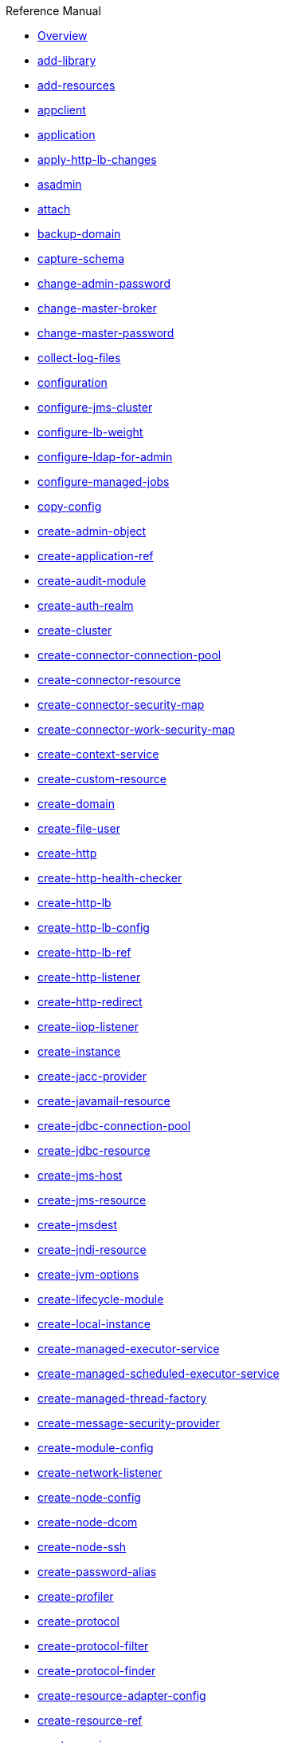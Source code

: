 .Reference Manual
* xref:overview.adoc[Overview]
* xref:add-library.adoc[add-library]
* xref:add-resources.adoc[add-resources]
* xref:appclient.adoc[appclient]
* xref:application.adoc[application]
* xref:apply-http-lb-changes.adoc[apply-http-lb-changes]
* xref:asadmin.adoc[asadmin]
* xref:attach.adoc[attach]
* xref:backup-domain.adoc[backup-domain]
* xref:capture-schema.adoc[capture-schema]
* xref:change-admin-password.adoc[change-admin-password]
* xref:change-master-broker.adoc[change-master-broker]
* xref:change-master-password.adoc[change-master-password]
* xref:collect-log-files.adoc[collect-log-files]
* xref:configuration.adoc[configuration]
* xref:configure-jms-cluster.adoc[configure-jms-cluster]
* xref:configure-lb-weight.adoc[configure-lb-weight]
* xref:configure-ldap-for-admin.adoc[configure-ldap-for-admin]
* xref:configure-managed-jobs.adoc[configure-managed-jobs]
* xref:copy-config.adoc[copy-config]
* xref:create-admin-object.adoc[create-admin-object]
* xref:create-application-ref.adoc[create-application-ref]
* xref:create-audit-module.adoc[create-audit-module]
* xref:create-auth-realm.adoc[create-auth-realm]
* xref:create-cluster.adoc[create-cluster]
* xref:create-connector-connection-pool.adoc[create-connector-connection-pool]
* xref:create-connector-resource.adoc[create-connector-resource]
* xref:create-connector-security-map.adoc[create-connector-security-map]
* xref:create-connector-work-security-map.adoc[create-connector-work-security-map]
* xref:create-context-service.adoc[create-context-service]
* xref:create-custom-resource.adoc[create-custom-resource]
* xref:create-domain.adoc[create-domain]
* xref:create-file-user.adoc[create-file-user]
* xref:create-http.adoc[create-http]
* xref:create-http-health-checker.adoc[create-http-health-checker]
* xref:create-http-lb.adoc[create-http-lb]
* xref:create-http-lb-config.adoc[create-http-lb-config]
* xref:create-http-lb-ref.adoc[create-http-lb-ref]
* xref:create-http-listener.adoc[create-http-listener]
* xref:create-http-redirect.adoc[create-http-redirect]
* xref:create-iiop-listener.adoc[create-iiop-listener]
* xref:create-instance.adoc[create-instance]
* xref:create-jacc-provider.adoc[create-jacc-provider]
* xref:create-javamail-resource.adoc[create-javamail-resource]
* xref:create-jdbc-connection-pool.adoc[create-jdbc-connection-pool]
* xref:create-jdbc-resource.adoc[create-jdbc-resource]
* xref:create-jms-host.adoc[create-jms-host]
* xref:create-jms-resource.adoc[create-jms-resource]
* xref:create-jmsdest.adoc[create-jmsdest]
* xref:create-jndi-resource.adoc[create-jndi-resource]
* xref:create-jvm-options.adoc[create-jvm-options]
* xref:create-lifecycle-module.adoc[create-lifecycle-module]
* xref:create-local-instance.adoc[create-local-instance]
* xref:create-managed-executor-service.adoc[create-managed-executor-service]
* xref:create-managed-scheduled-executor-service.adoc[create-managed-scheduled-executor-service]
* xref:create-managed-thread-factory.adoc[create-managed-thread-factory]
* xref:create-message-security-provider.adoc[create-message-security-provider]
* xref:create-module-config.adoc[create-module-config]
* xref:create-network-listener.adoc[create-network-listener]
* xref:create-node-config.adoc[create-node-config]
* xref:create-node-dcom.adoc[create-node-dcom]
* xref:create-node-ssh.adoc[create-node-ssh]
* xref:create-password-alias.adoc[create-password-alias]
* xref:create-profiler.adoc[create-profiler]
* xref:create-protocol.adoc[create-protocol]
* xref:create-protocol-filter.adoc[create-protocol-filter]
* xref:create-protocol-finder.adoc[create-protocol-finder]
* xref:create-resource-adapter-config.adoc[create-resource-adapter-config]
* xref:create-resource-ref.adoc[create-resource-ref]
* xref:create-service.adoc[create-service]
* xref:create-ssl.adoc[create-ssl]
* xref:create-system-properties.adoc[create-system-properties]
* xref:create-threadpool.adoc[create-threadpool]
* xref:create-transport.adoc[create-transport]
* xref:create-virtual-server.adoc[create-virtual-server]
* xref:debug-asadmin.adoc[debug-asadmin]
* xref:delete-admin-object.adoc[delete-admin-object]
* xref:delete-application-ref.adoc[delete-application-ref]
* xref:delete-audit-module.adoc[delete-audit-module]
* xref:delete-auth-realm.adoc[delete-auth-realm]
* xref:delete-cluster.adoc[delete-cluster]
* xref:delete-config.adoc[delete-config]
* xref:delete-connector-connection-pool.adoc[delete-connector-connection-pool]
* xref:delete-connector-resource.adoc[delete-connector-resource]
* xref:delete-connector-security-map.adoc[delete-connector-security-map]
* xref:delete-connector-work-security-map.adoc[delete-connector-work-security-map]
* xref:delete-context-service.adoc[delete-context-service]
* xref:delete-custom-resource.adoc[delete-custom-resource]
* xref:delete-domain.adoc[delete-domain]
* xref:delete-file-user.adoc[delete-file-user]
* xref:delete-http.adoc[delete-http]
* xref:delete-http-health-checker.adoc[delete-http-health-checker]
* xref:delete-http-lb.adoc[delete-http-lb]
* xref:delete-http-lb-config.adoc[delete-http-lb-config]
* xref:delete-http-lb-ref.adoc[delete-http-lb-ref]
* xref:delete-http-listener.adoc[delete-http-listener]
* xref:delete-http-redirect.adoc[delete-http-redirect]
* xref:delete-iiop-listener.adoc[delete-iiop-listener]
* xref:delete-instance.adoc[delete-instance]
* xref:delete-jacc-provider.adoc[delete-jacc-provider]
* xref:delete-javamail-resource.adoc[delete-javamail-resource]
* xref:delete-jdbc-connection-pool.adoc[delete-jdbc-connection-pool]
* xref:delete-jdbc-resource.adoc[delete-jdbc-resource]
* xref:delete-jms-host.adoc[delete-jms-host]
* xref:delete-jms-resource.adoc[delete-jms-resource]
* xref:delete-jmsdest.adoc[delete-jmsdest]
* xref:delete-jndi-resource.adoc[delete-jndi-resource]
* xref:delete-jvm-options.adoc[delete-jvm-options]
* xref:delete-lifecycle-module.adoc[delete-lifecycle-module]
* xref:delete-local-instance.adoc[delete-local-instance]
* xref:delete-managed-executor-service.adoc[delete-managed-executor-service]
* xref:delete-managed-scheduled-executor-service.adoc[delete-managed-scheduled-executor-service]
* xref:delete-managed-thread-factory.adoc[delete-managed-thread-factory]
* xref:delete-message-security-provider.adoc[delete-message-security-provider]
* xref:delete-module-config.adoc[delete-module-config]
* xref:delete-network-listener.adoc[delete-network-listener]
* xref:delete-node-config.adoc[delete-node-config]
* xref:delete-node-dcom.adoc[delete-node-dcom]
* xref:delete-node-ssh.adoc[delete-node-ssh]
* xref:delete-password-alias.adoc[delete-password-alias]
* xref:delete-profiler.adoc[delete-profiler]
* xref:delete-protocol.adoc[delete-protocol]
* xref:delete-protocol-filter.adoc[delete-protocol-filter]
* xref:delete-protocol-finder.adoc[delete-protocol-finder]
* xref:delete-resource-adapter-config.adoc[delete-resource-adapter-config]
* xref:delete-resource-ref.adoc[delete-resource-ref]
* xref:delete-ssl.adoc[delete-ssl]
* xref:delete-system-property.adoc[delete-system-property]
* xref:delete-threadpool.adoc[delete-threadpool]
* xref:delete-transport.adoc[delete-transport]
* xref:delete-virtual-server.adoc[delete-virtual-server]
* xref:deploy.adoc[deploy]
* xref:deploydir.adoc[deploydir]
* xref:disable.adoc[disable]
* xref:disable-http-lb-application.adoc[disable-http-lb-application]
* xref:disable-http-lb-server.adoc[disable-http-lb-server]
* xref:disable-monitoring.adoc[disable-monitoring]
* xref:disable-secure-admin.adoc[disable-secure-admin]
* xref:disable-secure-admin-internal-user.adoc[disable-secure-admin-internal-user]
* xref:disable-secure-admin-principal.adoc[disable-secure-admin-principal]
* xref:domain.adoc[domain]
* xref:dotted-names.adoc[dotted-names]
* xref:enable.adoc[enable]
* xref:enable-http-lb-application.adoc[enable-http-lb-application]
* xref:enable-http-lb-server.adoc[enable-http-lb-server]
* xref:enable-monitoring.adoc[enable-monitoring]
* xref:enable-secure-admin.adoc[enable-secure-admin]
* xref:enable-secure-admin-internal-user.adoc[enable-secure-admin-internal-user]
* xref:enable-secure-admin-principal.adoc[enable-secure-admin-principal]
* xref:export.adoc[export]
* xref:export-http-lb-config.adoc[export-http-lb-config]
* xref:export-sync-bundle.adoc[export-sync-bundle]
* xref:flush-connection-pool.adoc[flush-connection-pool]
* xref:flush-jmsdest.adoc[flush-jmsdest]
* xref:freeze-transaction-service.adoc[freeze-transaction-service]
* xref:generate-jvm-report.adoc[generate-jvm-report]
* xref:get.adoc[get]
* xref:get-active-module-config.adoc[get-active-module-config]
* xref:get-client-stubs.adoc[get-client-stubs]
* xref:get-health.adoc[get-health]
* xref:import-sync-bundle.adoc[import-sync-bundle]
* xref:install-node.adoc[install-node]
* xref:install-node-dcom.adoc[install-node-dcom]
* xref:install-node-ssh.adoc[install-node-ssh]
* xref:instance.adoc[instance]
* xref:jms-ping.adoc[jms-ping]
* xref:list.adoc[list]
* xref:list-admin-objects.adoc[list-admin-objects]
* xref:list-application-refs.adoc[list-application-refs]
* xref:list-applications.adoc[list-applications]
* xref:list-audit-modules.adoc[list-audit-modules]
* xref:list-auth-realms.adoc[list-auth-realms]
* xref:list-backups.adoc[list-backups]
* xref:list-batch-job-executions.adoc[list-batch-job-executions]
* xref:list-batch-job-steps.adoc[list-batch-job-steps]
* xref:list-batch-jobs.adoc[list-batch-jobs]
* xref:list-batch-runtime-configuration.adoc[list-batch-runtime-configuration]
* xref:list-clusters.adoc[list-clusters]
* xref:list-commands.adoc[list-commands]
* xref:list-components.adoc[list-components]
* xref:list-configs.adoc[list-configs]
* xref:list-connector-connection-pools.adoc[list-connector-connection-pools]
* xref:list-connector-resources.adoc[list-connector-resources]
* xref:list-connector-security-maps.adoc[list-connector-security-maps]
* xref:list-connector-work-security-maps.adoc[list-connector-work-security-maps]
* xref:list-containers.adoc[list-containers]
* xref:list-context-services.adoc[list-context-services]
* xref:list-custom-resources.adoc[list-custom-resources]
* xref:list-domains.adoc[list-domains]
* xref:list-file-groups.adoc[list-file-groups]
* xref:list-file-users.adoc[list-file-users]
* xref:list-http-lb-configs.adoc[list-http-lb-configs]
* xref:list-http-lbs.adoc[list-http-lbs]
* xref:list-http-listeners.adoc[list-http-listeners]
* xref:list-iiop-listeners.adoc[list-iiop-listeners]
* xref:list-instances.adoc[list-instances]
* xref:list-jacc-providers.adoc[list-jacc-providers]
* xref:list-javamail-resources.adoc[list-javamail-resources]
* xref:list-jdbc-connection-pools.adoc[list-jdbc-connection-pools]
* xref:list-jdbc-resources.adoc[list-jdbc-resources]
* xref:list-jms-hosts.adoc[list-jms-hosts]
* xref:list-jms-resources.adoc[list-jms-resources]
* xref:list-jmsdest.adoc[list-jmsdest]
* xref:list-jndi-entries.adoc[list-jndi-entries]
* xref:list-jndi-resources.adoc[list-jndi-resources]
* xref:list-jobs.adoc[list-jobs]
* xref:list-jvm-options.adoc[list-jvm-options]
* xref:list-libraries.adoc[list-libraries]
* xref:list-lifecycle-modules.adoc[list-lifecycle-modules]
* xref:list-log-attributes.adoc[list-log-attributes]
* xref:list-log-levels.adoc[list-log-levels]
* xref:list-loggers.adoc[list-loggers]
* xref:list-managed-executor-services.adoc[list-managed-executor-services]
* xref:list-managed-scheduled-executor-services.adoc[list-managed-scheduled-executor-services]
* xref:list-managed-thread-factories.adoc[list-managed-thread-factories]
* xref:list-message-security-providers.adoc[list-message-security-providers]
* xref:list-modules.adoc[list-modules]
* xref:list-network-listeners.adoc[list-network-listeners]
* xref:list-nodes.adoc[list-nodes]
* xref:list-nodes-config.adoc[list-nodes-config]
* xref:list-nodes-dcom.adoc[list-nodes-dcom]
* xref:list-nodes-ssh.adoc[list-nodes-ssh]
* xref:list-password-aliases.adoc[list-password-aliases]
* xref:list-persistence-types.adoc[list-persistence-types]
* xref:list-protocol-filters.adoc[list-protocol-filters]
* xref:list-protocol-finders.adoc[list-protocol-finders]
* xref:list-protocols.adoc[list-protocols]
* xref:list-resource-adapter-configs.adoc[list-resource-adapter-configs]
* xref:list-resource-refs.adoc[list-resource-refs]
* xref:list-secure-admin-internal-users.adoc[list-secure-admin-internal-users]
* xref:list-secure-admin-principals.adoc[list-secure-admin-principals]
* xref:list-sub-components.adoc[list-sub-components]
* xref:list-supported-cipher-suites.adoc[list-supported-cipher-suites]
* xref:list-system-properties.adoc[list-system-properties]
* xref:list-threadpools.adoc[list-threadpools]
* xref:list-timers.adoc[list-timers]
* xref:list-transports.adoc[list-transports]
* xref:list-virtual-servers.adoc[list-virtual-servers]
* xref:list-web-context-param.adoc[list-web-context-param]
* xref:list-web-env-entry.adoc[list-web-env-entry]
* xref:logging.adoc[logging]
* xref:login.adoc[login]
* xref:migrate-timers.adoc[migrate-timers]
* xref:monitor.adoc[monitor]
* xref:monitoring.adoc[monitoring]
* xref:multimode.adoc[multimode]
* xref:osgi.adoc[osgi]
* xref:osgi-shell.adoc[osgi-shell]
* xref:package-appclient.adoc[package-appclient]
* xref:ping-connection-pool.adoc[ping-connection-pool]
* xref:ping-node-dcom.adoc[ping-node-dcom]
* xref:ping-node-ssh.adoc[ping-node-ssh]
* xref:recover-transactions.adoc[recover-transactions]
* xref:redeploy.adoc[redeploy]
* xref:remove-library.adoc[remove-library]
* xref:resource.adoc[resource]
* xref:restart-domain.adoc[restart-domain]
* xref:restart-instance.adoc[restart-instance]
* xref:restart-local-instance.adoc[restart-local-instance]
* xref:restore-domain.adoc[restore-domain]
* xref:rollback-transaction.adoc[rollback-transaction]
* xref:rotate-log.adoc[rotate-log]
* xref:security.adoc[security]
* xref:set.adoc[set]
* xref:set-batch-runtime-configuration.adoc[set-batch-runtime-configuration]
* xref:set-log-attributes.adoc[set-log-attributes]
* xref:set-log-file-format.adoc[set-log-file-format]
* xref:set-log-levels.adoc[set-log-levels]
* xref:set-web-context-param.adoc[set-web-context-param]
* xref:set-web-env-entry.adoc[set-web-env-entry]
* xref:setup-local-dcom.adoc[setup-local-dcom]
* xref:setup-ssh.adoc[setup-ssh]
* xref:show-component-status.adoc[show-component-status]
* xref:start-cluster.adoc[start-cluster]
* xref:start-database.adoc[start-database]
* xref:start-domain.adoc[start-domain]
* xref:start-instance.adoc[start-instance]
* xref:start-local-instance.adoc[start-local-instance]
* xref:stop-cluster.adoc[stop-cluster]
* xref:stop-database.adoc[stop-database]
* xref:stop-domain.adoc[stop-domain]
* xref:stop-instance.adoc[stop-instance]
* xref:stop-local-instance.adoc[stop-local-instance]
* xref:undeploy.adoc[undeploy]
* xref:unfreeze-transaction-service.adoc[unfreeze-transaction-service]
* xref:uninstall-node.adoc[uninstall-node]
* xref:uninstall-node-dcom.adoc[uninstall-node-dcom]
* xref:uninstall-node-ssh.adoc[uninstall-node-ssh]
* xref:unset.adoc[unset]
* xref:unset-web-context-param.adoc[unset-web-context-param]
* xref:unset-web-env-entry.adoc[unset-web-env-entry]
* xref:update-connector-security-map.adoc[update-connector-security-map]
* xref:update-connector-work-security-map.adoc[update-connector-work-security-map]
* xref:update-file-user.adoc[update-file-user]
* xref:update-node-config.adoc[update-node-config]
* xref:update-node-dcom.adoc[update-node-ssh]
* xref:update-node-ssh.adoc[update-node-ssh001]
* xref:update-password-alias.adoc[update-password-alias]
* xref:uptime.adoc[uptime]
* xref:validate-dcom.adoc[validate-dcom]
* xref:validate-multicast.adoc[validate-multicast]
* xref:verify-domain-xml.adoc[verify-domain-xml]
* xref:version.adoc[version]
